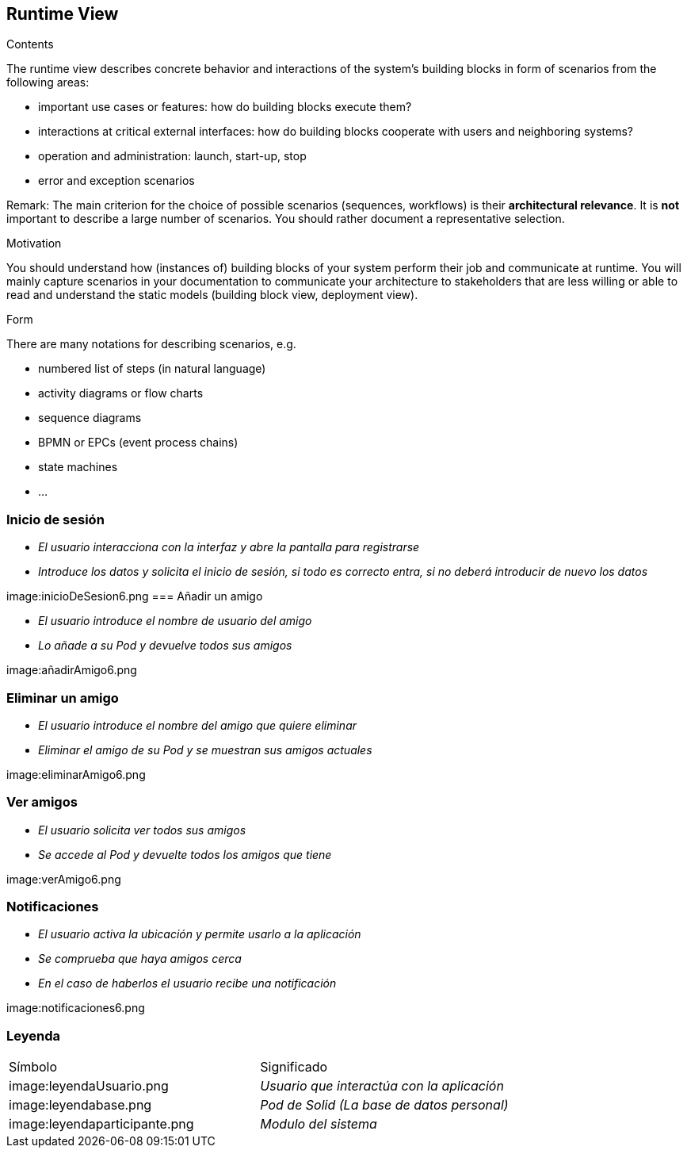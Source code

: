 [[section-runtime-view]]
== Runtime View


[role="arc42help"]
****
.Contents
The runtime view describes concrete behavior and interactions of the system’s building blocks in form of scenarios from the following areas:

* important use cases or features: how do building blocks execute them?
* interactions at critical external interfaces: how do building blocks cooperate with users and neighboring systems?
* operation and administration: launch, start-up, stop
* error and exception scenarios

Remark: The main criterion for the choice of possible scenarios (sequences, workflows) is their *architectural relevance*. It is *not* important to describe a large number of scenarios. You should rather document a representative selection.

.Motivation
You should understand how (instances of) building blocks of your system perform their job and communicate at runtime.
You will mainly capture scenarios in your documentation to communicate your architecture to stakeholders that are less willing or able to read and understand the static models (building block view, deployment view).

.Form
There are many notations for describing scenarios, e.g.

* numbered list of steps (in natural language)
* activity diagrams or flow charts
* sequence diagrams
* BPMN or EPCs (event process chains)
* state machines
* ...

****

=== Inicio de sesión


* _El usuario interacciona con la interfaz y abre la pantalla para registrarse_
* _Introduce los datos y solicita el inicio de sesión, si todo es correcto entra,
si no deberá introducir de nuevo los datos_

image:inicioDeSesion6.png
=== Añadir un amigo

* _El usuario introduce el nombre de usuario del amigo_
* _Lo añade a su Pod y devuelve todos sus amigos_

image:añadirAmigo6.png


=== Eliminar un amigo

* _El usuario introduce el nombre del amigo que quiere eliminar_
* _Eliminar el amigo de su Pod y se muestran sus amigos actuales_

image:eliminarAmigo6.png

=== Ver amigos

* _El usuario solicita ver todos sus amigos_
* _Se accede al Pod y devuelte todos los amigos que tiene_

image:verAmigo6.png

=== Notificaciones

* _El usuario activa la ubicación y permite usarlo a la aplicación_
* _Se comprueba que haya amigos cerca_
* _En el caso de haberlos el usuario recibe una notificación_

image:notificaciones6.png

=== Leyenda

|===
|Símbolo|Significado
| image:leyendaUsuario.png| _Usuario que interactúa con la aplicación_
| image:leyendabase.png | _Pod de Solid (La base de datos personal)_
| image:leyendaparticipante.png | _Modulo del sistema_


|===